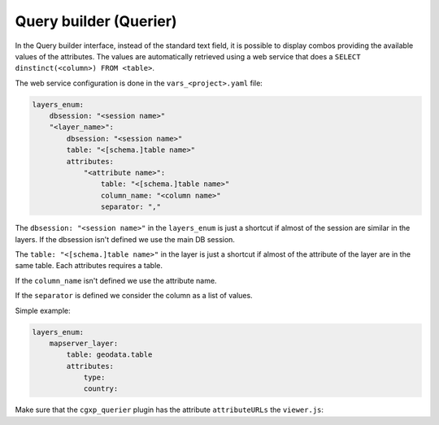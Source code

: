 .. _integrator_querier:

Query builder (Querier)
=======================

In the Query builder interface, instead of the standard text field,
it is possible to display combos providing the available values of
the attributes. The values are automatically retrieved using a
web service that does a ``SELECT dinstinct(<column>) FROM <table>``.

The web service configuration is done in the ``vars_<project>.yaml`` file:

.. code:: yaml

    layers_enum:
        dbsession: "<session name>"
        "<layer_name>":
            dbsession: "<session name>"
            table: "<[schema.]table name>"
            attributes:
                "<attribute name>":
                    table: "<[schema.]table name>"
                    column_name: "<column name>"
                    separator: ","

The ``dbsession: "<session name>"`` in the ``layers_enum`` is just a shortcut
if almost of the session are similar in the layers. If the dbsession isn't
defined we use the main DB session.

The ``table: "<[schema.]table name>"`` in the layer is just a shortcut
if almost of the attribute of the layer are in the same table.
Each attributes requires a table.

If the ``column_name`` isn't defined we use the attribute name.

If the ``separator`` is defined we consider the column as a list of values.

Simple example:

.. code:: yaml

    layers_enum:
        mapserver_layer:
            table: geodata.table
            attributes:
                type:
                country:

Make sure that the ``cgxp_querier`` plugin has the attribute ``attributeURLs``
the ``viewer.js``:

.. code: javascript

    {
        ptype: "cgxp_querier",
        attributeURLs: ${queryer_attribute_urls | n},
        ...
    },

